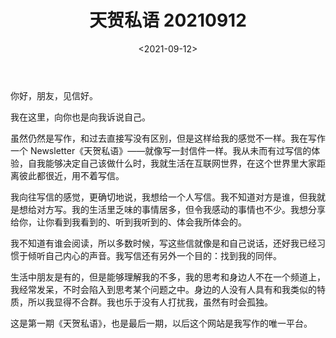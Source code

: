 #+TITLE: 天贺私语 20210912
#+DATE: <2021-09-12>
#+TAGS[]: 随笔

你好，朋友，见信好。

我在这里，向你也是向我诉说自己。

虽然仍然是写作，和过去直接写没有区别，但是这样给我的感觉不一样。我在写作一个
Newsletter《天贺私语》------就像写一封信件一样。我从未而有过写信的体验，自我能够决定自己该做什么时，我就生活在互联网世界，在这个世界里大家距离彼此都很近，用不着写信。

我向往写信的感觉，更确切地说，我想给一个人写信。我不知道对方是谁，但我就是想给对方写。我的生活里乏味的事情居多，但令我感动的事情也不少。我想分享给你，让你看到我看到的、听到我听到的、体会我所体会的。

我不知道有谁会阅读，所以多数时候，写这些信就像是和自己说话，还好我已经习惯于倾听自己内心的声音。我写信还有另外一个目的：找到我的同伴。

生活中朋友是有的，但是能够理解我的不多，我的思考和身边人不在一个频道上，我经常发呆，不时会陷入到思考某个问题之中。身边的人没有人具有和我类似的特质，所以我显得不合群。我也乐于没有人打扰我，虽然有时会孤独。

这是第一期《天贺私语》，也是最后一期，以后这个网站是我写作的唯一平台。
